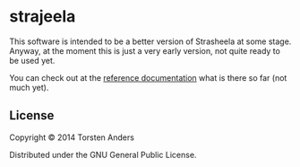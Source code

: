 * strajeela

This software is intended to be a better version of Strasheela at some stage. Anyway, at the moment this is just a very early version, not quite ready to be used yet.  

You can check out at the [[./doc/reference/index.html][reference documentation]] what is there so far (not much yet).

** COMMENT Installation

Download from http://example.com/FIXME.

** COMMENT Usage

FIXME: explanation

    =$ java -jar strajeela-0.0.1-standalone.jar [args]=

** COMMENT Options

FIXME: listing of options this app accepts.

** COMMENT Examples

...

*** Bugs

...

*** Any Other Sections
*** That You Think
*** Might be Useful

** License

Copyright © 2014 Torsten Anders

Distributed under the GNU General Public License.

